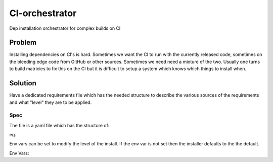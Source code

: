 CI-orchestrator
===============
Dep installation orchestrator for complex builds on CI

Problem
-------
Installing dependencies on CI's is hard. 
Sometimes we want the CI to run with the currently released code, sometimes on 
the bleeding edge code from GitHub or other sources.
Sometimes we need need a mixture of the two.
Usually one turns to build matricies to fix this on the CI but it is difficult
to setup a system which knows which things to install when.

Solution
--------
Have a dedicated requirements file which has the needed structure to describe
the various sources of the requirements and what "level" they are to be 
applied.

Spec
~~~~
The file is a yaml file which has the structure of:

.. code-block:: yaml
   name:
     default: {installer: name}
     bleeding: {bleeding instaler: name}

eg.

.. code-block:: yaml
   xpdconf:
     default: {conda: xpdconf}
     experimental: {pip: git+git://github.com/xpdAcq/xpdConf.git#egg=xpdconf}

Env vars can be set to modify the level of the install.
If the env var is not set then the installer defaults to the the default.

Env Vars:

.. code-block:: shell
   $INSTALLERS
   $INSTALLERS_ORDER
   $PRECEDENCE
